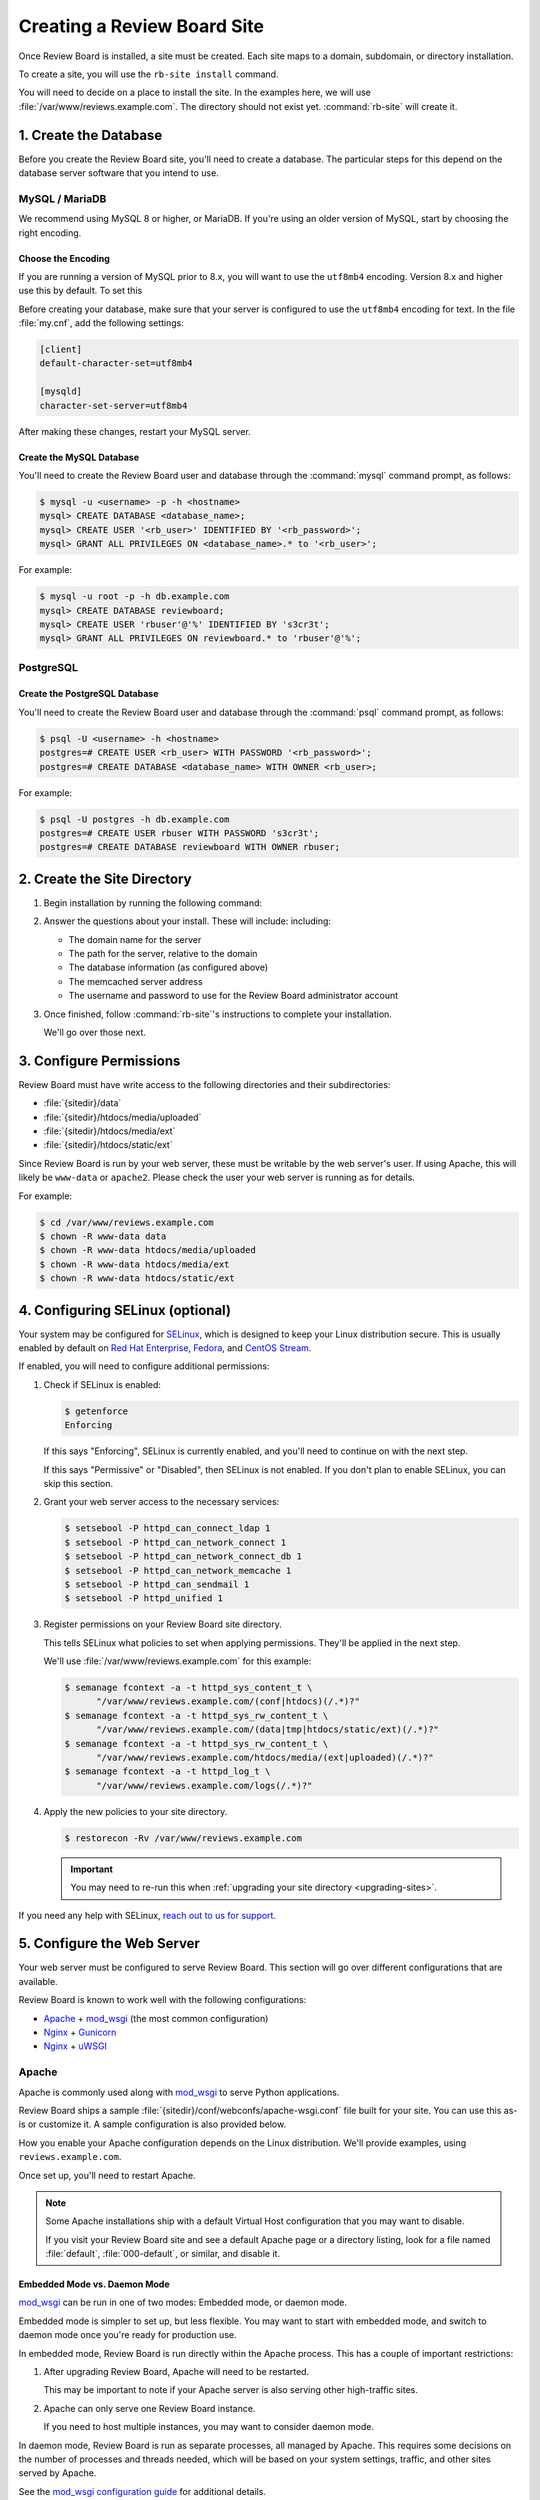 .. _creating-sites:

============================
Creating a Review Board Site
============================

Once Review Board is installed, a site must be created. Each site maps to
a domain, subdomain, or directory installation.

To create a site, you will use the ``rb-site install`` command.

You will need to decide on a place to install the site. In the examples
here, we will use :file:`/var/www/reviews.example.com`. The directory
should not exist yet. :command:`rb-site` will create it.


1. Create the Database
======================

Before you create the Review Board site, you'll need to create a database. The
particular steps for this depend on the database server software that you
intend to use.


MySQL / MariaDB
---------------

We recommend using MySQL 8 or higher, or MariaDB. If you're using an older
version of MySQL, start by choosing the right encoding.


Choose the Encoding
~~~~~~~~~~~~~~~~~~~

If you are running a version of MySQL prior to 8.x, you will want to use the
``utf8mb4`` encoding. Version 8.x and higher use this by default. To set this

Before creating your database, make sure that your server is configured to use
the ``utf8mb4`` encoding for text. In the file :file:`my.cnf`, add the
following settings:

.. code-block:: ini

    [client]
    default-character-set=utf8mb4

    [mysqld]
    character-set-server=utf8mb4

After making these changes, restart your MySQL server.


Create the MySQL Database
~~~~~~~~~~~~~~~~~~~~~~~~~

You'll need to create the Review Board user and database through the
:command:`mysql` command prompt, as follows:

.. code-block:: console

    $ mysql -u <username> -p -h <hostname>
    mysql> CREATE DATABASE <database_name>;
    mysql> CREATE USER '<rb_user>' IDENTIFIED BY '<rb_password>';
    mysql> GRANT ALL PRIVILEGES ON <database_name>.* to '<rb_user>';


For example:

.. code-block:: console

    $ mysql -u root -p -h db.example.com
    mysql> CREATE DATABASE reviewboard;
    mysql> CREATE USER 'rbuser'@'%' IDENTIFIED BY 's3cr3t';
    mysql> GRANT ALL PRIVILEGES ON reviewboard.* to 'rbuser'@'%';


PostgreSQL
----------

Create the PostgreSQL Database
~~~~~~~~~~~~~~~~~~~~~~~~~~~~~~

You'll need to create the Review Board user and database through the
:command:`psql` command prompt, as follows:

.. code-block:: console

    $ psql -U <username> -h <hostname>
    postgres=# CREATE USER <rb_user> WITH PASSWORD '<rb_password>';
    postgres=# CREATE DATABASE <database_name> WITH OWNER <rb_user>;


For example:

.. code-block:: console

    $ psql -U postgres -h db.example.com
    postgres=# CREATE USER rbuser WITH PASSWORD 's3cr3t';
    postgres=# CREATE DATABASE reviewboard WITH OWNER rbuser;


2. Create the Site Directory
============================

1. Begin installation by running the following command:

   .. tabs::

      .. group-tab:: Python Virtual Environments

         .. code-block:: console

            $ /opt/reviewboard/bin/rb-site install <path>

         For example:

         .. code-block:: console

            $ /opt/reviewboard/bin/rb-site install /var/www/reviews.example.com

      .. group-tab:: System Installs

         .. code-block:: console

             $ rb-site install <path>

         For example:

         .. code-block:: console

            $ rb-site install /var/www/reviews.example.com

2. Answer the questions about your install. These will include:
   including:

   * The domain name for the server
   * The path for the server, relative to the domain
   * The database information (as configured above)
   * The memcached server address
   * The username and password to use for the Review Board administrator
     account

3. Once finished, follow :command:`rb-site`'s instructions to complete your
   installation.

   We'll go over those next.


3. Configure Permissions
========================

Review Board must have write access to the following directories and their
subdirectories:

* :file:`{sitedir}/data`
* :file:`{sitedir}/htdocs/media/uploaded`
* :file:`{sitedir}/htdocs/media/ext`
* :file:`{sitedir}/htdocs/static/ext`

Since Review Board is run by your web server, these must be writable by the
web server's user. If using Apache, this will likely be ``www-data`` or
``apache2``. Please check the user your web server is running as for details.

For example:

.. code-block:: console

    $ cd /var/www/reviews.example.com
    $ chown -R www-data data
    $ chown -R www-data htdocs/media/uploaded
    $ chown -R www-data htdocs/media/ext
    $ chown -R www-data htdocs/static/ext


.. _configuring-selinux:

4. Configuring SELinux (optional)
=================================

Your system may be configured for SELinux_, which is designed to keep your
Linux distribution secure. This is usually enabled by default on
`Red Hat Enterprise`_, Fedora_, and `CentOS Stream`_.

If enabled, you will need to configure additional permissions:

1. Check if SELinux is enabled:

   .. code-block:: console

      $ getenforce
      Enforcing

   If this says "Enforcing", SELinux is currently enabled, and you'll need
   to continue on with the next step.

   If this says "Permissive" or "Disabled", then SELinux is not enabled.
   If you don't plan to enable SELinux, you can skip this section.

2. Grant your web server access to the necessary services:

   .. code-block:: console

      $ setsebool -P httpd_can_connect_ldap 1
      $ setsebool -P httpd_can_network_connect 1
      $ setsebool -P httpd_can_network_connect_db 1
      $ setsebool -P httpd_can_network_memcache 1
      $ setsebool -P httpd_can_sendmail 1
      $ setsebool -P httpd_unified 1

3. Register permissions on your Review Board site directory.

   This tells SELinux what policies to set when applying permissions. They'll
   be applied in the next step.

   We'll use :file:`/var/www/reviews.example.com` for this example:

   .. code-block:: console

      $ semanage fcontext -a -t httpd_sys_content_t \
            "/var/www/reviews.example.com/(conf|htdocs)(/.*)?"
      $ semanage fcontext -a -t httpd_sys_rw_content_t \
            "/var/www/reviews.example.com/(data|tmp|htdocs/static/ext)(/.*)?"
      $ semanage fcontext -a -t httpd_sys_rw_content_t \
            "/var/www/reviews.example.com/htdocs/media/(ext|uploaded)(/.*)?"
      $ semanage fcontext -a -t httpd_log_t \
            "/var/www/reviews.example.com/logs(/.*)?"

4. Apply the new policies to your site directory.

   .. code-block:: console

      $ restorecon -Rv /var/www/reviews.example.com

   .. important::

      You may need to re-run this when :ref:`upgrading your site directory
      <upgrading-sites>`.


If you need any help with SELinux, `reach out to us for support <support_>`_.


.. _SELinux:
   https://docs.fedoraproject.org/en-US/quick-docs/getting-started-with-selinux/
.. _support: https://www.reviewboard.org/support/


.. _configuring-web-server:

5. Configure the Web Server
===========================

Your web server must be configured to serve Review Board. This section
will go over different configurations that are available.

Review Board is known to work well with the following configurations:

* Apache_ + mod_wsgi_ (the most common configuration)
* Nginx_ + Gunicorn_
* Nginx_ + uWSGI_


.. _Apache: https://www.apache.org/
.. _Gunicorn: https://gunicorn.org/
.. _Nginx: https://www.nginx.com/
.. _mod_wsgi: https://modwsgi.readthedocs.io/


.. _configuring-apache:

Apache
------

Apache is commonly used along with mod_wsgi_ to serve Python applications.

Review Board ships a sample :file:`{sitedir}/conf/webconfs/apache-wsgi.conf`
file built for your site. You can use this as-is or customize it. A sample
configuration is also provided below.

How you enable your Apache configuration depends on the Linux distribution.
We'll provide examples, using ``reviews.example.com``.

.. tabs::

   .. code-tab:: console Debian/Ubuntu

      $ cd /etc/apache2
      $ cp /var/www/reviews.example.com/conf/webconfs/apache-wsgi.conf \
           sites-available/reviews.example.com.conf
      $ ln -s sites-available/reviews.example.com.conf \
              sites-enabled/

   .. code-tab:: console RHEL/Fedora/CentOS

      $ cd /etc/httpd/conf.d
      $ cp /var/www/reviews.example.com/conf/webconfs/apache-wsgi.conf \
           reviews.example.com.conf

Once set up, you'll need to restart Apache.


.. note::

    Some Apache installations ship with a default Virtual Host configuration
    that you may want to disable.

    If you visit your Review Board site and see a default Apache page or
    a directory listing, look for a file named :file:`default`,
    :file:`000-default`, or similar, and disable it.


Embedded Mode vs. Daemon Mode
~~~~~~~~~~~~~~~~~~~~~~~~~~~~~

mod_wsgi_ can be run in one of two modes: Embedded mode, or daemon mode.

Embedded mode is simpler to set up, but less flexible. You may want to
start with embedded mode, and switch to daemon mode once you're ready for
production use.


In embedded mode, Review Board is run directly within the Apache process. This
has a couple of important restrictions:

1. After upgrading Review Board, Apache will need to be restarted.

   This may be important to note if your Apache server is also serving other
   high-traffic sites.

2. Apache can only serve one Review Board instance.

   If you need to host multiple instances, you may want to consider daemon
   mode.

In daemon mode, Review Board is run as separate processes, all managed by
Apache. This requires some decisions on the number of processes and threads
needed, which will be based on your system settings, traffic, and other sites
served by Apache.

See the `mod_wsgi configuration guide`_ for additional details.

.. _mod_wsgi configuration guide:
    https://modwsgi.readthedocs.io/en/master/user-guides/configuration-guidelines.html


Sample Apache Configuration
~~~~~~~~~~~~~~~~~~~~~~~~~~~

.. code-block:: apache

   <VirtualHost *:80>
     # NOTE: If you change the ServerName or add ServerAlias, you must change
     #       ALLOWED_HOSTS to match. This can be found in:
     #
     #       /var/www/reviews.example.com/conf/settings_local.py
     ServerName reviews.example.com


     # If enabling SSL on Apache, uncomment these lines and specify the
     # SSL paths.
     #
     # You may also need to add additional options, depending on your setup.
     # Please refer to the Apache documentation.
     #
     # SSLEngine On
     # SSLCertificateFile /var/www/reviews.example.com/conf/ssl/fullchain.pem
     # SSLCertificateKeyFile /var/www/reviews.example.com/conf/ssl/privkey.pem


     # mod_wsgi Embedded Mode configuration
     #
     # This default configuration enables Embedded Mode, but you can remove
     # this and uncomment Daemon Mode below.
     #
     # Embedded mode is simpler to configure, but daemon mode is recommended
     # in production environments.
     WSGIPassAuthorization On
     WSGIScriptAlias "/" "/var/www/reviews.example.com/htdocs/reviewboard.wsgi/"


     # mod_wsgi Daemon Mode configuration
     #
     # Uncomment this to use daemon mode.
     #
     # Make sure to choose a suitable number of processes and threads for your
     # server.
     #
     # WSGIPassAuthorization On
     # WSGIProcessGroup reviews_example_com
     # WSGIDaemonProcess \
     #     reviews_example_com \
     #     display-name=%{GROUP} \
     #     processes=6 threads=30
     # WSGIScriptAlias \
     #     "/" \
     #     "/var/www/reviews.example.com/htdocs/reviewboard.wsgi" \
     #     process-group=reviews_example_com application-group=%{GROUP}
     # WSGIImportScript \
     #     /var/www/reviews.example.com/htdocs/reviewboard.wsgi \
     #     process-group=reviews_example_com application-group=%{GROUP}


     # Log configuration
     #
     # NOTE: We recommend adding these to your logrotate configuration.
     ErrorLog /var/www/reviews.example.com/logs/error_log
     CustomLog /var/www/reviews.example.com/logs/access_log combined


     # Aliases for serving static files.
     DocumentRoot "/var/www/reviews.example.com/htdocs"
     ErrorDocument 500 /errordocs/500.html
     Alias /media "/var/www/reviews.example.com/htdocs/media"
     Alias /static "/var/www/reviews.example.com/htdocs/static"
     Alias /errordocs "/var/www/reviews.example.com/htdocs/errordocs"
     Alias /robots.txt "/var/www/reviews.example.com/htdocs/robots.txt"

     <Directory "/var/www/reviews.example.com/htdocs">
       AllowOverride All
       Options -Indexes +FollowSymLinks

       <IfVersion < 2.4>
         Allow from all
       </IfVersion>

       <IfVersion >= 2.4>
         Require all granted
       </IfVersion>
     </Directory>

     # Prevent the server from processing or allowing the rendering of
     # certain file types.
     <LocationMatch ^(/(static|media|errordocs))>
       SetHandler None
       Options None

       AddType text/plain .html .htm .shtml .php .php3 .php4 .php5 .phps .asp
       AddType text/plain .pl .py .fcgi .cgi .phtml .phtm .pht .jsp .sh .rb

       <IfModule mod_php5.c>
         php_flag engine off
       </IfModule>
     </LocationMatch>

     <Location "/media/uploaded">
       # Force all uploaded media files to download.
       <IfModule mod_headers.c>
         Header set Content-Disposition "attachment"
       </IfModule>
     </Location>
   </VirtualHost>


.. _configuring-nginx-gunicorn:

Nginx + Gunicorn
----------------

Gunicorn_ is a web server built for efficiently running Python-based web
applications, such as Review Board. It's often paired with another web server,
like Nginx, in the following setup:

1. Nginx listens to ports 80/443, handling all HTTP(S) requests.

   This will serve up static media files and forward anything else to
   Gunicorn over port 8000.

2. Gunicorn listens to port 8000, handling all Review Board requests.

Review Board ships two sample files:

1. :file:`{sitedir}/conf/webconfs/nginx-to-gunicorn.conf`: A configuration
   file for Nginx.

2. :file:`{sitedir}/conf/webconfs/run-gunicorn.sh`: A sample script for running
   Gunicorn.

You can use these as-is for testing or customize them for production. They are
also listed below for reference.

See the official `Gunicorn documentation`_ for installation and deployment
instructions.


.. _Gunicorn documentation: https://gunicorn.org/


Running Gunicorn
~~~~~~~~~~~~~~~~

To manually run Gunicorn for an example :file:`/var/www/reviews.example.com`:

.. code-block:: console

   $ gunicorn \
         --bind=0.0.0.0:8000 \
         --log-level=info \
         --timeout=120 \
         --workers=6 \
         --threads=30 \
         --log-file=/var/www/reviews.example.com/logs/gunicorn.log \
         --env REVIEWBOARD_SITEDIR=/var/www/reviews.example.com \
         reviewboard.wsgi

This is also available as :file:`{sitedir}/conf/webconfs/run-gunicorn.sh`.

You will want to change the workers and threads above. This will be based on
on your system settings and server load.

Gunicorn does not ship as a service. You will likely want to set it up to run
automatically through ``systemd``, ``supervisord``, ``runit``, or another
service monitoring method. See `Gunicorn's Monitoring documentation`_ for
examples.


.. _Gunicorn's Monitoring documentation:
   https://docs.gunicorn.org/en/stable/deploy.html#monitoring


Sample Nginx Configuration
~~~~~~~~~~~~~~~~~~~~~~~~~~

.. code-block:: nginx

   # This is a sample configuration file for a Nginx -> Gunicorn deployment for
   # Review Board.
   #
   # Please go through this file and make sure it's suitable for your setup
   # before using it.

   server {
     # NOTE: If you change the server_name, you must change ALLOWED_HOSTS to
     #     match. This can be found in:
     #
     #     /var/www/reviews.example.com/conf/settings_local.py
     server_name reviews.example.com;

     # If enabling SSL on Nginx, remove the "listen 80" lines below and use
     # configure these settings instead. You will also need to change
     # X-Forwarded-Ssl below.
     #
     # listen [::]:443 ssl http2;
     # listen 443 ssl http2;
     # ssl_certificate /var/www/reviews.example.com/conf/ssl/fullchain.pem;
     # ssl_certificate_key /var/www/reviews.example.com/conf/ssl/privkey.pem;
     listen [::]:80;
     listen 80;

     # Log configuration
     #
     # NOTE: We recommend adding these to your logrotate configuration.
     access_log /var/www/reviews.example.com/logs/nginx_access_log;
     error_log /var/www/reviews.example.com/logs/nginx_error_log;

     location / {
       proxy_pass http://127.0.0.1:8000;
       proxy_redirect        off;

       proxy_set_header Host $host;
       proxy_set_header X-Real-IP $remote_addr;
       proxy_set_header X-Forwarded-For $remote_addr;
       proxy_set_header X-Forwarded-Port $server_port;
       proxy_set_header X-Forwarded-Proto $scheme;

       # NOTE: Set this to "on" if using SSL.
       proxy_set_header X-Forwarded-Ssl off;

       client_max_body_size        10m;
       client_body_buffer_size     128k;
       proxy_connect_timeout       90;
       proxy_send_timeout          90;
       proxy_read_timeout          90;
       proxy_headers_hash_max_size 512;
       proxy_buffer_size           4k;
       proxy_buffers               4 32k;
       proxy_busy_buffers_size     64k;
       proxy_temp_file_write_size  64k;
     }

     location /media/ {
       alias /var/www/reviews.example.com/htdocs/media/;
       expires max;
       add_header Cache-Control public;
     }

     location /static/ {
       alias /var/www/reviews.example.com/htdocs/static/;
       expires max;
       add_header Cache-Control public;
     }

     location /errordocs/ {
       alias /var/www/reviews.example.com/htdocs/errordocs/;
       expires 5d;
     }

     location /robots.txt {
       alias /var/www/reviews.example.com/htdocs/robots.txt;
       expires 5d;
     }
   }


.. _configuring-nginx-uwsgi:

Nginx + uWSGI
-------------

uWSGI_ is another web server built for efficiently running Python-based web
applications, such as Review Board. It's often paired with another web server,
like Nginx, in the following setup:

1. Nginx listens to ports 80/443, handling all HTTP(S) requests.

   This will serve up static media files and forward anything else to
   uWSGI over a local UNIX socket.

2. uWSGI listens on the socket, handling all Review Board requests.

Review Board ships two sample files:

1. :file:`{sitedir}/conf/webconfs/nginx-to-uwsgi.conf`: A configuration
   file for Nginx.

2. :file:`{sitedir}/conf/webconfs/uwsgi.ini`: A configuration file for uWSGI.

You can use these as-is for testing or customize them for production. They are
also listed below for reference.

See the official `uWSGI documentation`_ for installation and deployment
instructions.


.. _uWSGI: https://uwsgi-docs.readthedocs.io/
.. _uWSGI documentation:
   https://uwsgi-docs.readthedocs.io/en/latest/Configuration.html


Running uWSGI
~~~~~~~~~~~~~

To manually run uWSGI for an example
:file:`/var/www/reviews.example.com/conf/webconfs/uwsgi.ini`:

.. code-block:: console

   $ uwsgi /var/www/reviews.example.com/conf/webconfs/uwsgi.ini

You will want to change the workers and threads in that file. This will be
based on on your system settings and server load.

uWSGI does not ship as a service. You will likely want to set it up to run
automatically through a service monitoring method. See the
`uWSGI systemd documentation`_ for examples.


.. _uWSGI systemd documentation:
   https://uwsgi-docs.readthedocs.io/en/latest/Systemd.html


Sample uWSGI Configuration
~~~~~~~~~~~~~~~~~~~~~~~~~~

.. code-block:: ini

   [uwsgi]
   module = reviewboard.wsgi:application
   env=REVIEWBOARD_SITEDIR=/var/www/reviews.example.com

   master = true
   processes = 6
   threads = 30

   socket = /var/www/reviews.example.com/data/uwsgi.sock
   cmod-socket = 664
   vacuum = true

   die-on-term = true


Sample Nginx Configuration
~~~~~~~~~~~~~~~~~~~~~~~~~~

.. code-block:: nginx

   # This is a sample configuration file for a Nginx -> uWSGI deployment for
   # Review Board.
   #
   # Please go through this file and make sure it's suitable for your setup
   # before using it.

   server {
     # NOTE: If you change the server_name, you must change ALLOWED_HOSTS to
     #     match. This can be found in:
     #
     #     /var/www/reviews.example.com/conf/settings_local.py
     server_name reviews.example.com;

     # If enabling SSL on Nginx, remove the "listen 80" lines below and use
     # configure these settings instead:
     #
     # listen [::]:443 ssl http2;
     # listen 443 ssl http2;
     # ssl_certificate /var/www/reviews.example.com/conf/ssl/fullchain.pem;
     # ssl_certificate_key /var/www/reviews.example.com/conf/ssl/privkey.pem;
     listen [::]:80;
     listen 80;

     # Log configuration
     #
     # NOTE: We recommend adding these to your logrotate configuration.
     access_log /var/www/reviews.example.com/logs/nginx_access_log;
     error_log /var/www/reviews.example.com/logs/nginx_error_log;

     location / {
       include uwsgi_params;
       uwsgi_pass unix:/var/www/reviews.example.com/data/uwsgi.sock;
     }

     location /media/ {
       alias /var/www/reviews.example.com/htdocs/media/;
       expires max;
       add_header Cache-Control public;
     }

     location /static/ {
       alias /var/www/reviews.example.com/htdocs/static/;
       expires max;
       add_header Cache-Control public;
     }

     location /errordocs/ {
       alias /var/www/reviews.example.com/htdocs/errordocs/;
       expires 5d;
     }

     location /robots.txt {
       alias /var/www/reviews.example.com/htdocs/robots.txt;
       expires 5d;
     }
   }


.. _configuring-cron:

6. Configure Task Scheduling
============================

Cron is used for automatically running periodic maintenance tasks, including:

* Updating the search index
* Clearing expired login sessions

Your site directory contains a sample Crontab file at
:file:`{sitedir}/conf/cron.conf`. You can customize this and then register
it with Cron as the web server:

.. code-block:: console

   $ sudo -u <web_server_user> crontab /path/to/sitedir/conf/cron.conf

For example:

.. code-block:: console

   $ sudo -u apache2 crontab /var/www/reviews.example.com/conf/cron.conf

A sample Crontab configuration looks like:

.. tabs::

   .. code-tab:: shell Python Virtual Environments

      # Update search index every 10 minutes
      0,10,20,30,40,50 * * * * "/opt/reviewboard/bin/rb-site" \
          manage "/var/www/reviews.example.com" update_index -- -a 1

      # Clear expired sessions once a day at 2am
      0 2 * * * "/opt/reviewboard/bin/rb-site" \
          manage "/var/www/reviews.example.com" clearsessions

   .. code-tab:: shell System Installs

      # Update search index every 10 minutes
      0,10,20,30,40,50 * * * * "/usr/bin/python3.11" "/usr/bin/rb-site" \
          manage "/var/www/reviews.example.com" update_index -- -a 1

      # Clear expired sessions once a day at 2am
      0 2 * * * "/usr/bin/python3.11" "/usr/bin/rb-site" \
          manage "/var/www/reviews.example.com" clearsessions


You're Done!
============

Now that Review Board is installed and your site directory is created,
you can start your web server and navigate to Review Board.

You'll want to configure Review Board and connect it to any source code
management systems you're using.

To learn more:

* :ref:`Configuring Review Board <configuration-topics>`
* :ref:`Managing Repositories <repositories>`
* :ref:`Administration Guide <administration-guide>`


.. _CentOS Stream: https://www.centos.org/
.. _Debian: https://www.debian.org/
.. _Fedora: https://getfedora.org/
.. _Red Hat Enterprise: https://www.redhat.com/en
.. _Ubuntu: https://www.ubuntu.com/
